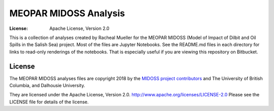 **********************
MEOPAR MIDOSS Analysis
**********************

:License: Apache License, Version 2.0

This is a collection of analyses created by Racheal Mueller for the MEOPAR MIDOSS
(Model of Impact of Dilbit and Oil Spills in the Salish Sea)
project.
Most of the files are Jupyter Notebooks.
See the README.md files in each directory for links to read-only renderings of the notebooks.
That is especially useful if you are viewing this repository on Bitbucket.


License
=======

The MEOPAR MIDOSS analyses files are copyright 2018 by the `MIDOSS project contributors`_ and The University of British Columbia, and Dalhousie University.

They are licensed under the Apache License, Version 2.0.
http://www.apache.org/licenses/LICENSE-2.0
Please see the LICENSE file for details of the license.

.. _MIDOSS project contributors: https://bitbucket.org/midoss/docs/src/tip/CONTRIBUTORS.rst
